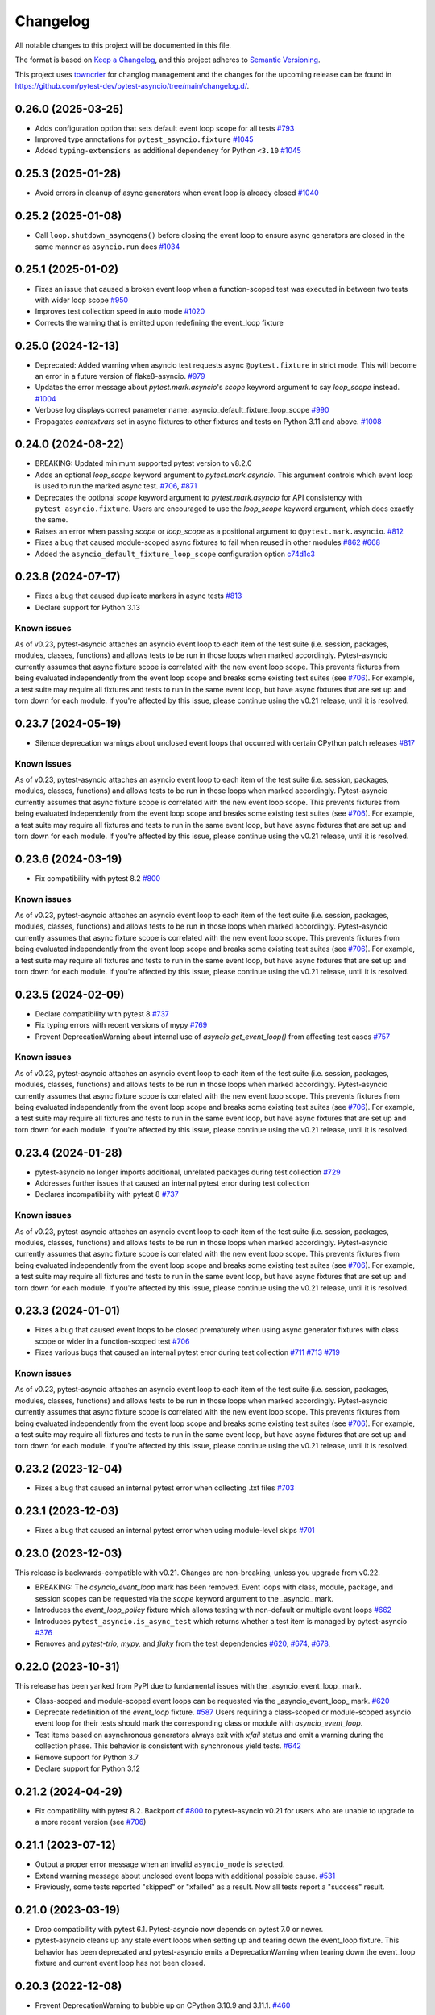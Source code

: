 =========
Changelog
=========

All notable changes to this project will be documented in this file.

The format is based on `Keep a Changelog <https://keepachangelog.com/en/1.1.0/>`__, and this project adheres to `Semantic Versioning <https://semver.org/spec/v2.0.0.html>`__.

This project uses `towncrier <https://towncrier.readthedocs.io/>`__ for changlog management and the changes for the upcoming release can be found in https://github.com/pytest-dev/pytest-asyncio/tree/main/changelog.d/.

.. towncrier release notes start

0.26.0 (2025-03-25)
===================
- Adds configuration option that sets default event loop scope for all tests `#793 <https://github.com/pytest-dev/pytest-asyncio/issues/793>`_
- Improved type annotations for ``pytest_asyncio.fixture`` `#1045 <https://github.com/pytest-dev/pytest-asyncio/pull/1045>`_
- Added ``typing-extensions`` as additional dependency for Python ``<3.10`` `#1045 <https://github.com/pytest-dev/pytest-asyncio/pull/1045>`_


0.25.3 (2025-01-28)
===================
- Avoid errors in cleanup of async generators when event loop is already closed `#1040 <https://github.com/pytest-dev/pytest-asyncio/issues/1040>`_


0.25.2 (2025-01-08)
===================
- Call ``loop.shutdown_asyncgens()`` before closing the event loop to ensure async generators are closed in the same manner as ``asyncio.run`` does `#1034 <https://github.com/pytest-dev/pytest-asyncio/pull/1034>`_


0.25.1 (2025-01-02)
===================
- Fixes an issue that caused a broken event loop when a function-scoped test was executed in between two tests with wider loop scope `#950 <https://github.com/pytest-dev/pytest-asyncio/issues/950>`_
- Improves test collection speed in auto mode `#1020 <https://github.com/pytest-dev/pytest-asyncio/pull/1020>`_
- Corrects the warning that is emitted upon redefining the event_loop fixture


0.25.0 (2024-12-13)
===================
- Deprecated: Added warning when asyncio test requests async ``@pytest.fixture`` in strict mode. This will become an error in a future version of flake8-asyncio. `#979 <https://github.com/pytest-dev/pytest-asyncio/pull/979>`_
- Updates the error message about `pytest.mark.asyncio`'s `scope` keyword argument to say `loop_scope` instead. `#1004 <https://github.com/pytest-dev/pytest-asyncio/pull/1004>`_
- Verbose log displays correct parameter name: asyncio_default_fixture_loop_scope `#990 <https://github.com/pytest-dev/pytest-asyncio/pull/990>`_
- Propagates `contextvars` set in async fixtures to other fixtures and tests on Python 3.11 and above. `#1008 <https://github.com/pytest-dev/pytest-asyncio/pull/1008>`_


0.24.0 (2024-08-22)
===================
- BREAKING: Updated minimum supported pytest version to v8.2.0
- Adds an optional `loop_scope` keyword argument to `pytest.mark.asyncio`. This argument controls which event loop is used to run the marked async test. `#706`_, `#871 <https://github.com/pytest-dev/pytest-asyncio/pull/871>`_
- Deprecates the optional `scope` keyword argument to `pytest.mark.asyncio` for API consistency with ``pytest_asyncio.fixture``. Users are encouraged to use the `loop_scope` keyword argument, which does exactly the same.
- Raises an error when passing `scope` or `loop_scope` as a positional argument to ``@pytest.mark.asyncio``. `#812 <https://github.com/pytest-dev/pytest-asyncio/issues/812>`_
- Fixes a bug that caused module-scoped async fixtures to fail when reused in other modules `#862 <https://github.com/pytest-dev/pytest-asyncio/issues/862>`_ `#668 <https://github.com/pytest-dev/pytest-asyncio/issues/668>`_
- Added the ``asyncio_default_fixture_loop_scope`` configuration option `c74d1c3 <https://github.com/pytest-dev/pytest-asyncio/commit/c74d1c3fba1afac0b8316763257c915bfba5f5e3>`_


0.23.8 (2024-07-17)
===================
- Fixes a bug that caused duplicate markers in async tests `#813 <https://github.com/pytest-dev/pytest-asyncio/issues/813>`_
- Declare support for Python 3.13

Known issues
------------
As of v0.23, pytest-asyncio attaches an asyncio event loop to each item of the test suite (i.e. session, packages, modules, classes, functions) and allows tests to be run in those loops when marked accordingly. Pytest-asyncio currently assumes that async fixture scope is correlated with the new event loop scope. This prevents fixtures from being evaluated independently from the event loop scope and breaks some existing test suites (see `#706`_). For example, a test suite may require all fixtures and tests to run in the same event loop, but have async fixtures that are set up and torn down for each module. If you're affected by this issue, please continue using the v0.21 release, until it is resolved.


0.23.7 (2024-05-19)
===================
- Silence deprecation warnings about unclosed event loops that occurred with certain CPython patch releases `#817 <https://github.com/pytest-dev/pytest-asyncio/pull/817>`_

Known issues
------------
As of v0.23, pytest-asyncio attaches an asyncio event loop to each item of the test suite (i.e. session, packages, modules, classes, functions) and allows tests to be run in those loops when marked accordingly. Pytest-asyncio currently assumes that async fixture scope is correlated with the new event loop scope. This prevents fixtures from being evaluated independently from the event loop scope and breaks some existing test suites (see `#706`_). For example, a test suite may require all fixtures and tests to run in the same event loop, but have async fixtures that are set up and torn down for each module. If you're affected by this issue, please continue using the v0.21 release, until it is resolved.


0.23.6 (2024-03-19)
===================
- Fix compatibility with pytest 8.2 `#800 <https://github.com/pytest-dev/pytest-asyncio/pull/800>`_

Known issues
------------
As of v0.23, pytest-asyncio attaches an asyncio event loop to each item of the test suite (i.e. session, packages, modules, classes, functions) and allows tests to be run in those loops when marked accordingly. Pytest-asyncio currently assumes that async fixture scope is correlated with the new event loop scope. This prevents fixtures from being evaluated independently from the event loop scope and breaks some existing test suites (see `#706`_). For example, a test suite may require all fixtures and tests to run in the same event loop, but have async fixtures that are set up and torn down for each module. If you're affected by this issue, please continue using the v0.21 release, until it is resolved.


0.23.5 (2024-02-09)
===================
- Declare compatibility with pytest 8 `#737 <https://github.com/pytest-dev/pytest-asyncio/issues/737>`_
- Fix typing errors with recent versions of mypy `#769 <https://github.com/pytest-dev/pytest-asyncio/issues/769>`_
- Prevent DeprecationWarning about internal use of `asyncio.get_event_loop()` from affecting test cases `#757 <https://github.com/pytest-dev/pytest-asyncio/issues/757>`_

Known issues
------------
As of v0.23, pytest-asyncio attaches an asyncio event loop to each item of the test suite (i.e. session, packages, modules, classes, functions) and allows tests to be run in those loops when marked accordingly. Pytest-asyncio currently assumes that async fixture scope is correlated with the new event loop scope. This prevents fixtures from being evaluated independently from the event loop scope and breaks some existing test suites (see `#706`_). For example, a test suite may require all fixtures and tests to run in the same event loop, but have async fixtures that are set up and torn down for each module. If you're affected by this issue, please continue using the v0.21 release, until it is resolved.


0.23.4 (2024-01-28)
===================
- pytest-asyncio no longer imports additional, unrelated packages during test collection `#729 <https://github.com/pytest-dev/pytest-asyncio/issues/729>`_
- Addresses further issues that caused an internal pytest error during test collection
- Declares incompatibility with pytest 8 `#737 <https://github.com/pytest-dev/pytest-asyncio/issues/737>`_

Known issues
------------
As of v0.23, pytest-asyncio attaches an asyncio event loop to each item of the test suite (i.e. session, packages, modules, classes, functions) and allows tests to be run in those loops when marked accordingly. Pytest-asyncio currently assumes that async fixture scope is correlated with the new event loop scope. This prevents fixtures from being evaluated independently from the event loop scope and breaks some existing test suites (see `#706`_). For example, a test suite may require all fixtures and tests to run in the same event loop, but have async fixtures that are set up and torn down for each module. If you're affected by this issue, please continue using the v0.21 release, until it is resolved.

0.23.3 (2024-01-01)
===================
- Fixes a bug that caused event loops to be closed prematurely when using async generator fixtures with class scope or wider in a function-scoped test `#706 <https://github.com/pytest-dev/pytest-asyncio/issues/706>`_
- Fixes various bugs that caused an internal pytest error during test collection `#711 <https://github.com/pytest-dev/pytest-asyncio/issues/711>`_ `#713 <https://github.com/pytest-dev/pytest-asyncio/issues/713>`_ `#719 <https://github.com/pytest-dev/pytest-asyncio/issues/719>`_

Known issues
------------
As of v0.23, pytest-asyncio attaches an asyncio event loop to each item of the test suite (i.e. session, packages, modules, classes, functions) and allows tests to be run in those loops when marked accordingly. Pytest-asyncio currently assumes that async fixture scope is correlated with the new event loop scope. This prevents fixtures from being evaluated independently from the event loop scope and breaks some existing test suites (see `#706`_). For example, a test suite may require all fixtures and tests to run in the same event loop, but have async fixtures that are set up and torn down for each module. If you're affected by this issue, please continue using the v0.21 release, until it is resolved.


0.23.2 (2023-12-04)
===================
- Fixes a bug that caused an internal pytest error when collecting .txt files `#703 <https://github.com/pytest-dev/pytest-asyncio/issues/703>`_


0.23.1 (2023-12-03)
===================
- Fixes a bug that caused an internal pytest error when using module-level skips `#701 <https://github.com/pytest-dev/pytest-asyncio/issues/701>`_


0.23.0 (2023-12-03)
===================
This release is backwards-compatible with v0.21.
Changes are non-breaking, unless you upgrade from v0.22.

- BREAKING: The *asyncio_event_loop* mark has been removed. Event loops with class, module, package, and session scopes can be requested via the *scope* keyword argument to the _asyncio_ mark.
- Introduces the *event_loop_policy* fixture which allows testing with non-default or multiple event loops  `#662 <https://github.com/pytest-dev/pytest-asyncio/pull/662>`_
- Introduces ``pytest_asyncio.is_async_test`` which returns whether a test item is managed by pytest-asyncio `#376 <https://github.com/pytest-dev/pytest-asyncio/issues/376>`_
- Removes and *pytest-trio,* *mypy,* and *flaky* from the test dependencies `#620 <https://github.com/pytest-dev/pytest-asyncio/pull/620>`_, `#674 <https://github.com/pytest-dev/pytest-asyncio/pull/674>`_, `#678 <https://github.com/pytest-dev/pytest-asyncio/pull/678>`_,

0.22.0 (2023-10-31)
===================
This release has been yanked from PyPI due to fundamental issues with the _asyncio_event_loop_ mark.

- Class-scoped and module-scoped event loops can be requested
  via the _asyncio_event_loop_ mark. `#620 <https://github.com/pytest-dev/pytest-asyncio/pull/620>`_
- Deprecate redefinition of the `event_loop` fixture. `#587 <https://github.com/pytest-dev/pytest-asyncio/issues/531>`_
  Users requiring a class-scoped or module-scoped asyncio event loop for their tests
  should mark the corresponding class or module with `asyncio_event_loop`.
- Test items based on asynchronous generators always exit with *xfail* status and emit a warning during the collection phase. This behavior is consistent with synchronous yield tests. `#642 <https://github.com/pytest-dev/pytest-asyncio/issues/642>`__
- Remove support for Python 3.7
- Declare support for Python 3.12

0.21.2 (2024-04-29)
===================
- Fix compatibility with pytest 8.2. Backport of `#800 <https://github.com/pytest-dev/pytest-asyncio/pull/800>`_ to pytest-asyncio v0.21 for users who are unable to upgrade to a more recent version (see `#706`_)

0.21.1 (2023-07-12)
===================
- Output a proper error message when an invalid ``asyncio_mode`` is selected.
- Extend warning message about unclosed event loops with additional possible cause.
  `#531 <https://github.com/pytest-dev/pytest-asyncio/issues/531>`_
- Previously, some tests reported "skipped" or "xfailed" as a result. Now all tests report a "success" result.

0.21.0 (2023-03-19)
===================
- Drop compatibility with pytest 6.1. Pytest-asyncio now depends on pytest 7.0 or newer.
- pytest-asyncio cleans up any stale event loops when setting up and tearing down the
  event_loop fixture. This behavior has been deprecated and pytest-asyncio emits a
  DeprecationWarning when tearing down the event_loop fixture and current event loop
  has not been closed.

0.20.3 (2022-12-08)
===================
- Prevent DeprecationWarning to bubble up on CPython 3.10.9 and 3.11.1.
  `#460 <https://github.com/pytest-dev/pytest-asyncio/issues/460>`_

0.20.2 (2022-11-11)
===================
- Fixes an issue with async fixtures that are defined as methods on a test class not being rebound to the actual test instance. `#197 <https://github.com/pytest-dev/pytest-asyncio/issues/197>`_
- Replaced usage of deprecated ``@pytest.mark.tryfirst`` with ``@pytest.hookimpl(tryfirst=True)`` `#438 <https://github.com/pytest-dev/pytest-asyncio/pull/438>`_

0.20.1 (2022-10-21)
===================
- Fixes an issue that warned about using an old version of pytest, even though the most recent version was installed. `#430 <https://github.com/pytest-dev/pytest-asyncio/issues/430>`_

0.20.0 (2022-10-21)
===================
- BREAKING: Removed *legacy* mode. If you're upgrading from v0.19 and you haven't configured ``asyncio_mode = legacy``, you can upgrade without taking any additional action. If you're upgrading from an earlier version or you have explicitly enabled *legacy* mode, you need to switch to *auto* or *strict* mode before upgrading to this version.
- Deprecate use of pytest v6.
- Fixed an issue which prevented fixture setup from being cached. `#404 <https://github.com/pytest-dev/pytest-asyncio/pull/404>`_

0.19.0 (2022-07-13)
===================
- BREAKING: The default ``asyncio_mode`` is now *strict*. `#293 <https://github.com/pytest-dev/pytest-asyncio/issues/293>`_
- Removes `setup.py` since all relevant configuration is present `setup.cfg`. Users requiring an editable installation of pytest-asyncio need to use pip v21.1 or newer. `#283 <https://github.com/pytest-dev/pytest-asyncio/issues/283>`_
- Declare support for Python 3.11.

0.18.3 (2022-03-25)
===================
- Adds `pytest-trio <https://pypi.org/project/pytest-trio/>`_ to the test dependencies
- Fixes a bug that caused pytest-asyncio to try to set up async pytest_trio fixtures in strict mode. `#298 <https://github.com/pytest-dev/pytest-asyncio/issues/298>`_

0.18.2 (2022-03-03)
===================
- Fix asyncio auto mode not marking static methods. `#295 <https://github.com/pytest-dev/pytest-asyncio/issues/295>`_
- Fix a compatibility issue with Hypothesis 6.39.0. `#302 <https://github.com/pytest-dev/pytest-asyncio/issues/302>`_

0.18.1 (2022-02-10)
===================
- Fixes a regression that prevented async fixtures from working in synchronous tests. `#286 <https://github.com/pytest-dev/pytest-asyncio/issues/286>`_

0.18.0 (2022-02-07)
===================

- Raise a warning if @pytest.mark.asyncio is applied to non-async function. `#275 <https://github.com/pytest-dev/pytest-asyncio/issues/275>`_
- Support parametrized ``event_loop`` fixture. `#278 <https://github.com/pytest-dev/pytest-asyncio/issues/278>`_

0.17.2 (2022-01-17)
===================

- Require ``typing-extensions`` on Python<3.8 only. `#269 <https://github.com/pytest-dev/pytest-asyncio/issues/269>`_
- Fix a regression in tests collection introduced by 0.17.1, the plugin works fine with non-python tests again. `#267 <https://github.com/pytest-dev/pytest-asyncio/issues/267>`_


0.17.1 (2022-01-16)
===================
- Fixes a bug that prevents async Hypothesis tests from working without explicit ``asyncio`` marker when ``--asyncio-mode=auto`` is set. `#258 <https://github.com/pytest-dev/pytest-asyncio/issues/258>`_
- Fixed a bug that closes the default event loop if the loop doesn't exist `#257 <https://github.com/pytest-dev/pytest-asyncio/issues/257>`_
- Added type annotations. `#198 <https://github.com/pytest-dev/pytest-asyncio/issues/198>`_
- Show asyncio mode in pytest report headers. `#266 <https://github.com/pytest-dev/pytest-asyncio/issues/266>`_
- Relax ``asyncio_mode`` type definition; it allows to support pytest 6.1+. `#262 <https://github.com/pytest-dev/pytest-asyncio/issues/262>`_

0.17.0 (2022-01-13)
===================
- `pytest-asyncio` no longer alters existing event loop policies. `#168 <https://github.com/pytest-dev/pytest-asyncio/issues/168>`_, `#188 <https://github.com/pytest-dev/pytest-asyncio/issues/168>`_
- Drop support for Python 3.6
- Fixed an issue when pytest-asyncio was used in combination with `flaky` or inherited asynchronous Hypothesis tests. `#178 <https://github.com/pytest-dev/pytest-asyncio/issues/178>`_ `#231 <https://github.com/pytest-dev/pytest-asyncio/issues/231>`_
- Added `flaky <https://pypi.org/project/flaky/>`_ to test dependencies
- Added ``unused_udp_port`` and ``unused_udp_port_factory`` fixtures (similar to ``unused_tcp_port`` and ``unused_tcp_port_factory`` counterparts. `#99 <https://github.com/pytest-dev/pytest-asyncio/issues/99>`_
- Added the plugin modes: *strict*, *auto*, and *legacy*. See `documentation <https://github.com/pytest-dev/pytest-asyncio#modes>`_ for details. `#125 <https://github.com/pytest-dev/pytest-asyncio/issues/125>`_
- Correctly process ``KeyboardInterrupt`` during async fixture setup phase `#219 <https://github.com/pytest-dev/pytest-asyncio/issues/219>`_

0.16.0 (2021-10-16)
===================
- Add support for Python 3.10

0.15.1 (2021-04-22)
===================
- Hotfix for errors while closing event loops while replacing them.
  `#209 <https://github.com/pytest-dev/pytest-asyncio/issues/209>`_
  `#210 <https://github.com/pytest-dev/pytest-asyncio/issues/210>`_

0.15.0 (2021-04-19)
===================
- Add support for Python 3.9
- Abandon support for Python 3.5. If you still require support for Python 3.5, please use pytest-asyncio v0.14 or earlier.
- Set ``unused_tcp_port_factory`` fixture scope to 'session'.
  `#163 <https://github.com/pytest-dev/pytest-asyncio/pull/163>`_
- Properly close event loops when replacing them.
  `#208 <https://github.com/pytest-dev/pytest-asyncio/issues/208>`_

0.14.0 (2020-06-24)
===================
- Fix `#162 <https://github.com/pytest-dev/pytest-asyncio/issues/162>`_, and ``event_loop`` fixture behavior now is coherent on all scopes.
  `#164 <https://github.com/pytest-dev/pytest-asyncio/pull/164>`_

0.12.0 (2020-05-04)
===================
- Run the event loop fixture as soon as possible. This helps with fixtures that have an implicit dependency on the event loop.
  `#156 <https://github.com/pytest-dev/pytest-asyncio/pull/156>`_

0.11.0 (2020-04-20)
===================
- Test on 3.8, drop 3.3 and 3.4. Stick to 0.10 for these versions.
  `#152 <https://github.com/pytest-dev/pytest-asyncio/pull/152>`_
- Use the new Pytest 5.4.0 Function API. We therefore depend on pytest >= 5.4.0.
  `#142 <https://github.com/pytest-dev/pytest-asyncio/pull/142>`_
- Better ``pytest.skip`` support.
  `#126 <https://github.com/pytest-dev/pytest-asyncio/pull/126>`_

0.10.0 (2019-01-08)
====================
- ``pytest-asyncio`` integrates with `Hypothesis <https://hypothesis.readthedocs.io>`_
  to support ``@given`` on async test functions using ``asyncio``.
  `#102 <https://github.com/pytest-dev/pytest-asyncio/pull/102>`_
- Pytest 4.1 support.
  `#105 <https://github.com/pytest-dev/pytest-asyncio/pull/105>`_

0.9.0 (2018-07-28)
==================
- Python 3.7 support.
- Remove ``event_loop_process_pool`` fixture and
  ``pytest.mark.asyncio_process_pool`` marker (see
  https://bugs.python.org/issue34075 for deprecation and removal details)

0.8.0 (2017-09-23)
==================
- Improve integration with other packages (like aiohttp) with more careful event loop handling.
  `#64 <https://github.com/pytest-dev/pytest-asyncio/pull/64>`_

0.7.0 (2017-09-08)
==================
- Python versions pre-3.6 can use the async_generator library for async fixtures.
  `#62 <https://github.com/pytest-dev/pytest-asyncio/pull/62>`

0.6.0 (2017-05-28)
==================
- Support for Python versions pre-3.5 has been dropped.
- ``pytestmark`` now works on both module and class level.
- The ``forbid_global_loop`` parameter has been removed.
- Support for async and async gen fixtures has been added.
  `#45 <https://github.com/pytest-dev/pytest-asyncio/pull/45>`_
- The deprecation warning regarding ``asyncio.async()`` has been fixed.
  `#51 <https://github.com/pytest-dev/pytest-asyncio/pull/51>`_

0.5.0 (2016-09-07)
==================
- Introduced a changelog.
  `#31 <https://github.com/pytest-dev/pytest-asyncio/issues/31>`_
- The ``event_loop`` fixture is again responsible for closing itself.
  This makes the fixture slightly harder to correctly override, but enables
  other fixtures to depend on it correctly.
  `#30 <https://github.com/pytest-dev/pytest-asyncio/issues/30>`_
- Deal with the event loop policy by wrapping a special pytest hook,
  ``pytest_fixture_setup``. This allows setting the policy before fixtures
  dependent on the ``event_loop`` fixture run, thus allowing them to take
  advantage of the ``forbid_global_loop`` parameter. As a consequence of this,
  we now depend on pytest 3.0.
  `#29 <https://github.com/pytest-dev/pytest-asyncio/issues/29>`_

0.4.1 (2016-06-01)
==================
- Fix a bug preventing the propagation of exceptions from the plugin.
  `#25 <https://github.com/pytest-dev/pytest-asyncio/issues/25>`_

0.4.0 (2016-05-30)
==================
- Make ``event_loop`` fixtures simpler to override by closing them in the
  plugin, instead of directly in the fixture.
  `#21 <https://github.com/pytest-dev/pytest-asyncio/pull/21>`_
- Introduce the ``forbid_global_loop`` parameter.
  `#21 <https://github.com/pytest-dev/pytest-asyncio/pull/21>`_

0.3.0 (2015-12-19)
==================
- Support for Python 3.5 ``async``/``await`` syntax.
  `#17 <https://github.com/pytest-dev/pytest-asyncio/pull/17>`_

0.2.0 (2015-08-01)
==================
- ``unused_tcp_port_factory`` fixture.
  `#10 <https://github.com/pytest-dev/pytest-asyncio/issues/10>`_

0.1.1 (2015-04-23)
==================
Initial release.
